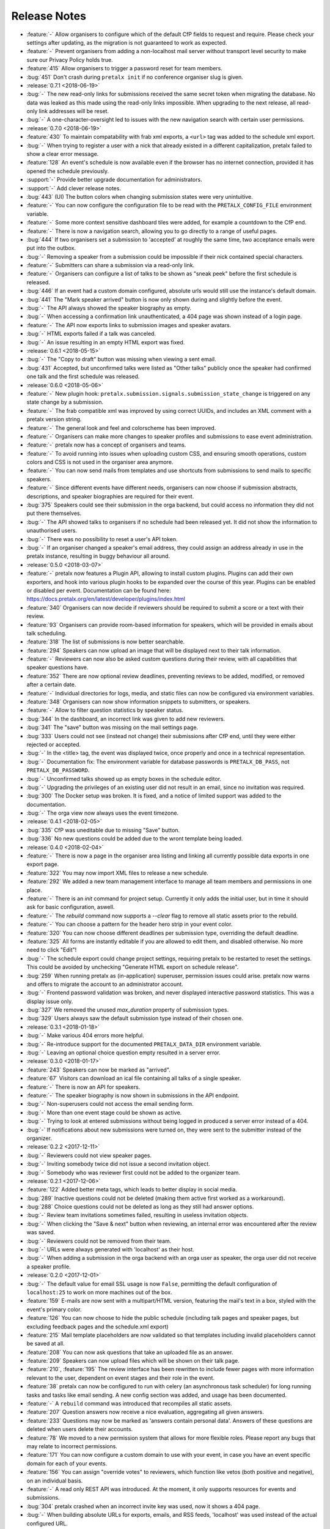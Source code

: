 .. _changelog:

Release Notes
=============

- :feature:`-` Allow organisers to configure which of the default CfP fields to request and require. Please check your settings after updating, as the migration is not guaranteed to work as expected.
- :feature:`-` Prevent organisers from adding a non-localhost mail server without transport level security to make sure our Privacy Policy holds true.
- :feature:`415` Allow organisers to trigger a password reset for team members.
- :bug:`451` Don't crash during ``pretalx init`` if no conference organiser slug is given.
- :release:`0.7.1 <2018-06-19>`
- :bug:`-` The new read-only links for submissions received the same secret token when migrating the database. No data was leaked as this made using the read-only links impossible. When upgrading to the next release, all read-only link addresses will be reset.
- :bug:`-` A one-character-oversight led to issues with the new navigation search with certain user permissions.
- :release:`0.7.0 <2018-06-19>`
- :feature:`430` To maintain compatability with frab xml exports, a ``<url>`` tag was added to the schedule xml export.
- :bug:`-` When trying to register a user with a nick that already existed in a different capitalization, pretalx failed to show a clear error message.
- :feature:`128` An event's schedule is now available even if the browser has no internet connection, provided it has opened the schedule previously.
- :support:`-` Provide better upgrade documentation for administrators.
- :support:`-` Add clever release notes.
- :bug:`443` (UI) The button colors when changing submission states were very unintuitive.
- :feature:`-` You can now configure the configuration file to be read with the ``PRETALX_CONFIG_FILE`` environment variable.
- :feature:`-` Some more context sensitive dashboard tiles were added, for example a countdown to the CfP end.
- :feature:`-` There is now a navigation search, allowing you to go directly to a range of useful pages.
- :bug:`444` If two organisers set a submission to 'accepted' at roughly the same time, two acceptance emails were put into the outbox.
- :bug:`-` Removing a speaker from a submission could be impossible if their nick contained special characters.
- :feature:`-` Submitters can share a submission via a read-only link.
- :feature:`-` Organisers can configure a list of talks to be shown as "sneak peek" before the first schedule is released.
- :bug:`446` If an event had a custom domain configured, absolute urls would still use the instance's default domain.
- :bug:`441` The "Mark speaker arrived" button is now only shown during and slightly before the event.
- :bug:`-` The API always showed the speaker biography as empty.
- :bug:`-` When accessing a confirmation link unauthenticated, a 404 page was shown instead of a login page.
- :feature:`-` The API now exports links to submission images and speaker avatars.
- :bug:`-` HTML exports failed if a talk was canceled.
- :bug:`-` An issue resulting in an empty HTML export was fixed.
- :release:`0.6.1 <2018-05-15>`
- :bug:`-` The "Copy to draft" button was missing when viewing a sent email.
- :bug:`431` Accepted, but unconfirmed talks were listed as "Other talks" publicly once the speaker had confirmed one talk and the first schedule was released.
- :release:`0.6.0 <2018-05-06>`
- :feature:`-` New plugin hook: ``pretalx.submission.signals.submission_state_change`` is triggered on any state change by a submission.
- :feature:`-` The frab compatible xml was improved by using correct UUIDs, and includes an XML comment with a pretalx version string.
- :feature:`-` The general look and feel and colorscheme has been improved.
- :feature:`-` Organisers can make more changes to speaker profiles and submissions to ease event administration.
- :feature:`-` pretalx now has a concept of organisers and teams.
- :feature:`-` To avoid running into issues when uploading custom CSS, and ensuring smooth operations, custom colors and CSS is not used in the organiser area anymore.
- :feature:`-` You can now send mails from templates and use shortcuts from submissions to send mails to specific speakers.
- :feature:`-` Since different events have different needs, organisers can now choose if submission abstracts, descriptions, and speaker biographies are required for their event.
- :bug:`375` Speakers could see their submission in the orga backend, but could access no information they did not put there themselves.
- :bug:`-` The API showed talks to organisers if no schedule had been released yet. It did not show the information to unauthorised users.
- :bug:`-` There was no possibility to reset a user's API token.
- :bug:`-` If an organiser changed a speaker's email address, they could assign an address already in use in the pretalx instance, resulting in buggy behaviour all around.
- :release:`0.5.0 <2018-03-07>`
- :feature:`-` pretalx now features a Plugin API, allowing to install custom plugins. Plugins can add their own exporters, and hook into various plugin hooks to be expanded over the course of this year. Plugins can be enabled or disabled per event. Documentation can be found here: https://docs.pretalx.org/en/latest/developer/plugins/index.html
- :feature:`340` Organisers can now decide if reviewers should be required to submit a score or a text with their review.
- :feature:`93` Organisers can provide room-based information for speakers, which will be provided in emails about talk scheduling.
- :feature:`318` The list of submissions is now better searchable.
- :feature:`294` Speakers can now upload an image that will be displayed next to their talk information.
- :feature:`-` Reviewers can now also be asked custom questions during their review, with all capabilities that speaker questions have.
- :feature:`352` There are now optional review deadlines, preventing reviews to be added, modified, or removed after a certain date.
- :feature:`-` Individual directories for logs, media, and static files can now be configured via environment variables.
- :feature:`348` Organisers can now show information snippets to submitters, or speakers.
- :feature:`-` Allow to filter question statistics by speaker status.
- :bug:`344` In the dashboard, an incorrect link was given to add new reviewers.
- :bug:`341` The "save" button was missing on the mail settings page.
- :bug:`333` Users could not see (instead not change) their submissions after CfP end, until they were either rejected or accepted.
- :bug:`-` In the <title> tag, the event was displayed twice, once properly and once in a technical representation.
- :bug:`-` Documentation fix: The environment variable for database passwords is ``PRETALX_DB_PASS``, not ``PRETALX_DB_PASSWORD``.
- :bug:`-` Unconfirmed talks showed up as empty boxes in the schedule editor.
- :bug:`-` Upgrading the privileges of an existing user did not result in an email, since no invitation was required.
- :bug:`300` The Docker setup was broken. It is fixed, and a notice of limited support was added to the documentation.
- :bug:`-` The orga view now always uses the event timezone.
- :release:`0.4.1 <2018-02-05>`
- :bug:`335` CfP was uneditable due to missing "Save" button.
- :bug:`336` No new questions could be added due to the wront template being loaded.
- :release:`0.4.0 <2018-02-04>`
- :feature:`-` There is now a page in the organiser area listing and linking all currently possible data exports in one export page.
- :feature:`322` You may now import XML files to release a new schedule.
- :feature:`292` We added a new team management interface to manage all team members and permissions in one place.
- :feature:`-` There is an `init` command for project setup. Currently it only adds the initial user, but in time it should ask for basic configuration, aswell.
- :feature:`-` The `rebuild` command now supports a `--clear` flag to remove all static assets prior to the rebuild.
- :feature:`-` You can choose a pattern for the header hero strip in your event color.
- :feature:`320` You can now choose different deadlines per submission type, overriding the default deadline.
- :feature:`325` All forms are instantly editable if you are allowed to edit them, and disabled otherwise. No more need to click "Edit"!
- :bug:`-` The schedule export could change project settings, requiring pretalx to be restarted to reset the settings. This could be avoided by unchecking "Generate HTML export on schedule release".
- :bug:`259` When running pretalx as (in-application) superuser, permission issues could arise. pretalx now warns and offers to migrate the account to an administrator account.
- :bug:`-` Frontend password validation was broken, and never displayed interactive password statistics. This was a display issue only.
- :bug:`327` We removed the unused `max_duration` property of submission types.
- :bug:`329` Users always saw the default submission type instead of their chosen one.
- :release:`0.3.1 <2018-01-18>`
- :bug:`-` Make various 404 errors more helpful.
- :bug:`-` Re-introduce support for the documented ``PRETALX_DATA_DIR`` environment variable.
- :bug:`-` Leaving an optional choice question empty resulted in a server error.
- :release:`0.3.0 <2018-01-17>`
- :feature:`243` Speakers can now be marked as "arrived".
- :feature:`67` Visitors can download an ical file containing all talks of a single speaker.
- :feature:`-` There is now an API for speakers.
- :feature:`-` The speaker biography is now shown in submissions in the API endpoint.
- :bug:`-` Non-superusers could not access the email sending form.
- :bug:`-` More than one event stage could be shown as active.
- :bug:`-` Trying to look at entered submissions without being logged in produced a server error instead of a 404.
- :bug:`-` If notifications about new submissions were turned on, they were sent to the submitter instead of the organizer.
- :release:`0.2.2 <2017-12-11>`
- :bug:`-` Reviewers could not view speaker pages.
- :bug:`-` Inviting somebody twice did not issue a second invitation object.
- :bug:`-` Somebody who was reviewer first could not be added to the organizer team.
- :release:`0.2.1 <2017-12-06>`
- :feature:`122` Added better meta tags, which leads to better display in social media.
- :bug:`289` Inactive questions could not be deleted (making them active first worked as a workaround).
- :bug:`288` Choice questions could not be deleted as long as they still had answer options.
- :bug:`-` Review team invitations sometimes failed, resulting in useless invitation objects.
- :bug:`-` When clicking the "Save & next" button when reviewing, an internal error was encountered after the review was saved.
- :bug:`-` Reviewers could not be removed from their team.
- :bug:`-` URLs were always generated with 'localhost' as their host.
- :bug:`-` When adding a submission in the orga backend with an orga user as speaker, the orga user did not receive a speaker profile.
- :release:`0.2.0 <2017-12-01>`
- :bug:`-` The default value for email SSL usage is now ``False``, permitting the default configuration of ``localhost:25`` to work on more machines out of the box.
- :feature:`159` E-mails are now sent with a multipart/HTML version, featuring the mail's text in a box, styled with the event's primary color.
- :feature:`126` You can now choose to hide the public schedule (including talk pages and speaker pages, but excluding feedback pages and the schedule.xml export)
- :feature:`215` Mail template placeholders are now validated so that templates including invalid placeholders cannot be saved at all.
- :feature:`208` You can now ask questions that take an uploaded file as an answer.
- :feature:`209` Speakers can now upload files which will be shown on their talk page.
- :feature:`210`, :feature:`195` The review interface has been rewritten to include fewer pages with more information relevant to the user, dependent on event stages and their role in the event.
- :feature:`38` pretalx can now be configured to run with celery (an asynchronous task scheduler) for long running tasks and tasks like email sending. A new config section was added, and usage has been documented.
- :feature:`-` A ``rebuild`` command was introduced that recompiles all static assets.
- :feature:`207` Question answers now receive a nice evaluation, aggregating all given answers.
- :feature:`233` Questions may now be marked as 'answers contain personal data'. Answers of these questions are deleted when users delete their accounts.
- :feature:`78` We moved to a new permission system that allows for more flexible roles. Please report any bugs that may relate to incorrect permissions.
- :feature:`171` You can now configure a custom domain to use with your event, in case you have an event specific domain for each of your events.
- :feature:`156` You can assign "override votes" to reviewers, which function like vetos (both positive and negative), on an individual basis.
- :feature:`-` A read only REST API was introduced. At the moment, it only supports resources for events and submissions.
- :bug:`304` pretalx crashed when an incorrect invite key was used, now it shows a 404 page.
- :bug:`-` When building absolute URLs for exports, emails, and RSS feeds, 'localhost' was used instead of the actual configured URL.
- :bug:`-` If an account was configured to be both an orga member and a reviewer, it encountered access rights issues.
- :bug:`-` When removing the custom event color, and then adding it again, caching issues could be encountered.
- :bug:`-` Inactive questions (questions not shown to speakers) could not be edited.
- :bug:`-` In some places, gravatar images of the visiting user were shown instead of the speaker.
- :bug:`-` The event stage display could show several conflicting phases as active.
- :bug:`287` The default submission type was not, in fact, suggested by default.
- :release:`0.1.0 <2017-11-01>`

